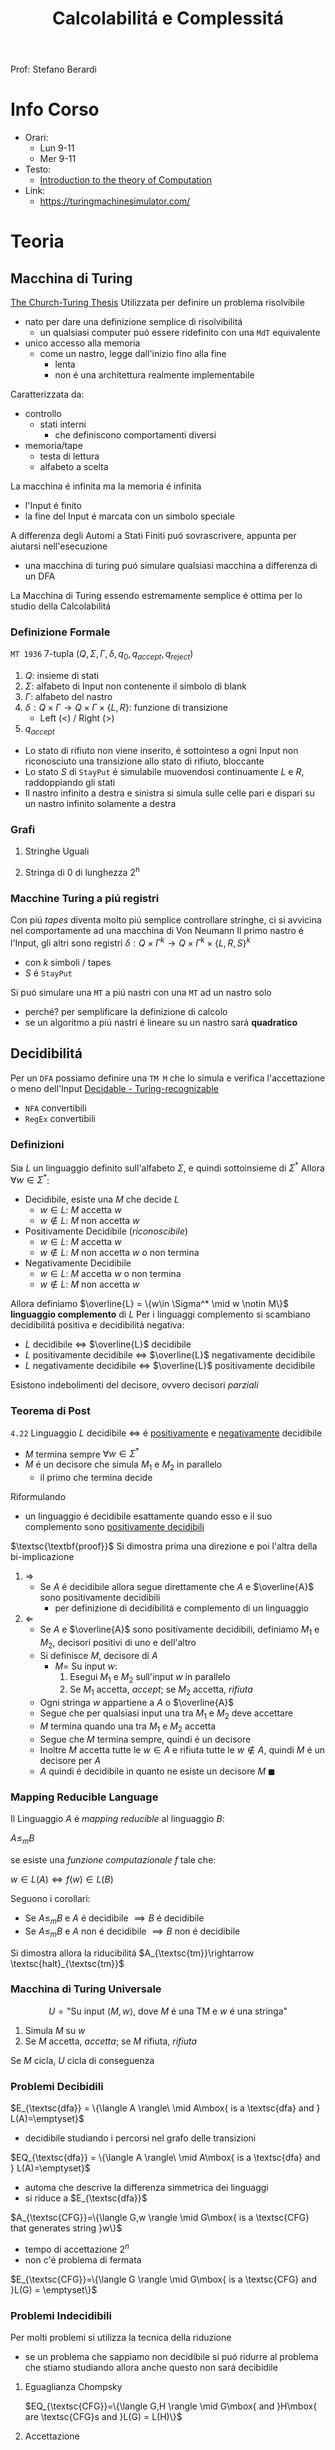 :PROPERTIES:
:ID:       b9d02edb-6458-4237-88de-41fb865974d2
:ROAM_ALIASES: CalcCompl
:ROAM_REFS:
:END:
#+title: Calcolabilitá e Complessitá
#+filetags: university
Prof: Stefano Berardi
* Info Corso
- Orari:
  + Lun 9-11
  + Mer 9-11
- Testo:
  + [[id:e5d00ea5-5ff0-4025-a0f6-38c9f5ad26e6][Introduction to the theory of Computation]]
- Link:
  + https://turingmachinesimulator.com/
* Teoria
** Macchina di Turing
_The Church-Turing Thesis_
Utilizzata per definire un problema risolvibile
- nato per dare una definizione semplice di risolvibilitá
  + un qualsiasi computer puó essere ridefinito con una =MdT= equivalente
- unico accesso alla memoria
  - come un nastro, legge dall'inizio fino alla fine
    + lenta
    + non é una architettura realmente implementabile

Caratterizzata da:
- controllo
  + stati interni
    - che definiscono comportamenti diversi
- memoria/tape
  + testa di lettura
  + alfabeto a scelta
La macchina é infinita ma la memoria é infinita

- l'Input é finito
- la fine del Input é marcata con un simbolo speciale

A differenza degli Automi a Stati Finiti puó sovrascrivere, appunta per aiutarsi nell'esecuzione
- una macchina di turing puó simulare qualsiasi macchina a differenza di un DFA
La Macchina di Turing essendo estremamente semplice é ottima per lo studio della Calcolabilitá

*** Definizione Formale
~MT 1936~
7-tupla $(Q,\Sigma,\Gamma,\delta,q_0,q_{accept},q_{reject})$
1. $Q$: insieme di stati
2. $\Sigma$: alfabeto di Input non contenente il simbolo di blank
3. $\Gamma$: alfabeto del nastro
4. $\delta: Q \times \Gamma \rightarrow Q \times \Gamma \times \{L,R\}$: funzione di transizione
   *  Left (<) / Right (>)
5. $q_{accept}$


- Lo stato di rifiuto non viene inserito, é sottointeso a ogni Input non riconosciuto una transizione allo stato di rifiuto, bloccante
- Lo stato $S$ di =StayPut= é simulabile muovendosi continuamente $L$ e $R$, raddoppiando gli stati
- Il nastro infinito a destra e sinistra si simula sulle celle pari e dispari su un nastro infinito solamente a destra

*** Grafi
**** Stringhe Uguali
[[../media/img/grafoEs1.jpg]]
**** Stringa di 0 di lunghezza 2^n
[[../media/img/graphPowerOfTwoLength.jpg]]
*** Macchine Turing a piú registri
Con piú /tapes/ diventa molto piú semplice controllare stringhe, ci si avvicina nel comportamente ad una macchina di Von Neumann
Il primo nastro é l'Input, gli altri sono registri
$\delta: Q \times \Gamma^{k} \longrightarrow Q \times \Gamma^{k} \times \{L,R,S\}^{k}$
- con $k$ simboli / tapes
- $S$ é =StayPut=

Si puó simulare una ~MT~ a piú nastri con una ~MT~ ad un nastro solo
- perché? per semplificare la definizione di calcolo
- se un algoritmo a piú nastri é lineare su un nastro sará *quadratico*
[[../media/img/3tapes1tape.jpg]]
** Decidibilitá
Per un =DFA= possiamo definire una =TM M= che lo simula e verifica l'accettazione o meno dell'Input
[[file:../media/img/decidable-recognizable.jpg][Decidable - Turing-recognizable]]
- =NFA= convertibili
- =RegEx= convertibili

*** Definizioni
Sia $L$ un linguaggio definito sull'alfabeto $\Sigma$, e quindi sottoinsieme di $\Sigma^*$
Allora $\forall w \in \Sigma^*$:
- Decidibile, esiste una $M$ che decide $L$
  + $w\in L$: $M$ accetta $w$
  + $w\notin L$: $M$ non accetta $w$
- Positivamente Decidibile (/riconoscibile/)
  + $w \in L$: $M$ accetta $w$
  + $w \notin L$: $M$ non accetta $w$ o non termina
- Negativamente Decidibile
  + $w \in L$: $M$ accetta $w$ o non termina
  + $w \notin L$: $M$ non accetta $w$

Allora definiamo $\overline{L} = \{w\in \Sigma^* \mid w \notin M\}$ *linguaggio complemento* di $L$
Per i linguaggi complemento si scambiano decidibilitá positiva e decidibilitá negativa:
- $L$ decidibile $\iff$ $\overline{L}$ decidibile
- $L$ positivamente decidibile $\iff$ $\overline{L}$ negativamente decidibile
- $L$ negativamente decidibile $\iff$ $\overline{L}$ positivamente decidibile

Esistono indebolimenti del decisore, ovvero decisori /parziali/

*** Teorema di Post
=4.22=
Linguaggio $L$ decidibile $\iff$ é _positivamente_ e _negativamente_ decidibile
- $M$ termina sempre $\forall w \in \Sigma^{*}$
- $M$ é un decisore che simula $M_{1}$ e $M_{2}$ in parallelo
  + il primo che termina decide

Riformulando
- un linguaggio é decidibile esattamente quando esso e il suo complemento sono _positivamente decidibili_

$\textsc{\textbf{proof}}$   Si dimostra prima una direzione e poi l'altra della bi-implicazione
1. $\Rightarrow$
   - Se $A$ é decidibile allora segue direttamente che $A$ e $\overline{A}$ sono positivamente decidibili
     + per definizione di decidibilitá e complemento di un linguaggio

2. $\Leftarrow$
   - Se $A$ e $\overline{A}$ sono positivamente decidibili, definiamo $M_1$ e $M_2$, decisori positivi di uno e dell'altro
   - Si definisce $M$, decisore di $A$
     + $M =$ Su input $w$:
       1. Esegui $M_1$ e $M_2$ sull'input $w$ in parallelo
       2. Se $M_1$ accetta, /accept/; se $M_2$ accetta, /rifiuta/
   - Ogni stringa $w$ appartiene a $A$ o $\overline{A}$
   - Segue che per qualsiasi input una tra $M_1$ e $M_2$ deve accettare
   - $M$ termina quando una tra $M_1$ e $M_2$ accetta
   - Segue che $M$ termina sempre, quindi é un decisore
   - Inoltre $M$ accetta tutte le $w \in A$ e rifiuta tutte le $w \notin A$, quindi $M$ é un decisore per $A$
   - $A$ quindi é decidibile in quanto ne esiste un decisore $M$                                            $\blacksquare$

*** Mapping Reducible Language
Il Linguaggio $A$ é /mapping reducible/ al linguaggio $B$:

$A \le_{m}B$

se esiste una /funzione computazionale/ $f$ tale che:

$w \in L(A) \iff f(w) \in L(B)$

[[../media/img/mapping-reducibility.jpg]]

Seguono i corollari:
- Se $A \le_{m}B$ e $A$ é decidibile $\implies B$ é decidibile
- Se $A \le_{m}B$ e $A$ non é decidibile $\implies B$ non é decidibile
Si dimostra allora la riducibilitá $A_{\textsc{tm}}\rightarrow \textsc{halt}_{\textsc{tm}}$
*** Macchina di Turing Universale
\[U = \text{"Su input }\langle M,w \rangle\text{, dove } M \text{ é una TM e } w \text{ é una stringa"} \]
1. Simula $M$ su $w$
2. Se $M$ accetta, /accetta/; se $M$ rifiuta, /rifiuta/

Se $M$ cicla, $U$ cicla di conseguenza


*** Problemi Decibidili
$E_{\textsc{dfa}} = \{\langle A \rangle\ \mid A\mbox{ is a \textsc{dfa} and } L(A)=\emptyset}$
- decidibile studiando i percorsi nel grafo delle transizioni
$EQ_{\textsc{dfa}} = \{\langle A \rangle\ \mid A\mbox{ is a \textsc{dfa} and } L(A)=\emptyset}$
- automa che descrive la differenza simmetrica dei linguaggi
- si riduce a $E_{\textsc{dfa}}$
$A_{\textsc{CFG}}=\{\langle G,w \rangle \mid G\mbox{ is a \textsc{CFG} that generates string }w\}$
- tempo di accettazione $2^n$
- non c'é problema di fermata
$E_{\textsc{CFG}}=\{\langle G \rangle \mid G\mbox{ is a \textsc{CFG} and }L(G) = \emptyset\}$

*** Problemi Indecidibili
Per molti problemi si utilizza la tecnica della riduzione
- se un problema che sappiamo non decidibile si puó ridurre al problema che stiamo studiando allora anche questo non sará decibidile
**** Eguaglianza Chompsky
$EQ_{\textsc{CFG}}=\{\langle G,H \rangle \mid G\mbox{ and }H\mbox{ are \textsc{CFG}s and }L(G) = L(H)\}$
**** Accettazione
=4.11=
Problema _positivamente decidibile_

$\textsc{\textbf{proof}}$   Si procede per /diagonalizzazione/ utilizzando due =TM= di supporto $H$ e $D$

$M_{\textsc{TM}}=\{\langle M,w \rangle \mid M\mbox{ is a \textsc{TM} and }M\mbox{ accepts }w\}$
- simulabile con una macchina $U$ di Turing universale
  + macchina capace di simulare qualsiasi macchina utilizzando 5 tape
- si osserva l'esecuzione che non termina
Si prova utilizzando la tecnica della /diagonalizzazione/ scoperta dal matematico [[id:b5e515b5-ab9b-4dc5-87d4-bcfc1d8e8618][Georg Cantor]] nel 1873
- iniezione - suriezione -biezione
  + corrispondenza 1 a 1
- prova che non esiste una enumerazione per un dato insieme di numeri
  + per i Reali si cambia nella ennesima enumerazione la ennesima cifra dopo la virgola
    * si trova cosí un numero che differisce per una cifra da tutti i numeri enumerati
- esistono infinite terne

Si definiscono delle =MT= di supporto:

\[H(\langle M,w \rangle) = \begin{cases}
\textit{accept} \quad &\text{if }M\text{ accepts }w \\
\textit{reject} \quad &\text{if }M\text{ does not accept }w
\end{cases}\]

- supponiamo che =H= esista, e accetti se =M= accetta =w= e viceversa

\[D(\langle M \rangle) = \begin{cases}
\texttit{accept} \quad &\text{if }M\text{ does not accept } \langle M \rangle \\
\texttit{reject} \quad &\text{if }M\text{ accepts } \langle M \rangle
\end{cases}\]

- =D= prende in input una macchina =M= e con un decisore =H= che decide =M= con input la propria descrizione $\langle M \rangle$, accetta se =H= rifiuta e viceversa, continua con altre macchine
  + diagonalizza infinite macchine =M=

Allora si procede diagonalizzando con $D$ applicato a $\langle D\rangle$
\[D(\langle D \rangle)\begin{cases}
\textit{accept} \quad &\text{if }D\text{ does not accept }\langle D \rangle \\
\textit{reject} \quad &\text{if }D\text{ accepts }\langle D \rangle
\end{cases}\]
- dovrebbe rifiutare se $D$ accetta
- dovrebbe accettare altrimenti
  + non puó terminare perché per terminare avrebbe bisogno di dare la risposta opposta di se stesso
_Abbiamo raggiunto una contraddizione_                                                             $\blacksquare$

**** Immortalitá
=4.23=
$\overline A_{\textsc{tm}}$ _positivamente decidibile_ $\implies  A_{\textsc{tm}}$ _negativamente decidibile_ per =T.Post=
- Falso per =4.11=
**** Fermata
=5.1=
Il problema della decisione per $L_{1}$ si riduce al problema della decisione per $L_{2}$ se sappiamo trasformare un decisore per $L_{2}$ in un decisore per $L_{1}$

Per contraddizione, non é decidibile
$\textsc{halt}_{\textsc{tm}}=\{\langle M,w\rangle \mid M \mbox{ is a \textsc{tm} and }M \mbox{ halts on input } w\}$
- $A_{\textsc{tm}} <_m \textsc{Halt}_{TM}$
**** Decibidilitá dei Linguaggi di Chompsky
/Simboli, Produzioni, Terminali/
Un linguaggio definibile da una grammatica in forma normale di Chompsky é detto =context-free=
Si dimostra che il numero di passi per derivare una stringa di lunghezza $n$ é $2n-1$

Questo implica che il problema é decidibile, anche se in tempo esponenziale
- si scrivono sulla tape 2 tutte le deduzioni di lunghezza $2n-1$
- si controlla la correttezza una ad una, se ne si trova una corretta e che corrisponde accettiamo, altrimenti continuiamo, se alche l'ultima non va bene rifiutiamo
Per ridurre la complessitá si utilizza la *programmazione dinamica*
- ci si appunta i risultati intermedi
**** Emptyness
=5.2=
Si dimostra per assurdo, se esistesse si potrebbe risolvere l'accettazione
- si riduce a $A_{\textsc{tm}}$
  + $A_{\textsc{tm}} <_m E_{\textsc{tm}}$
**** Equality
=5.3=
Intesa tra due =MT=
- se sapessi deciderla potrei decidere anche l'=Emptyness=

Anche per i reali:
- calcoli diversi portano anche arrotondamenti diversi, per questo reali rigorosamente uguali possono risultare diversi
- $A_{\textsc{tm}}<_m EQ_{\textsc{Real}}$
  + e di conseguenza anche il < e il >

***** Prova EQ
:PROPERTIES:
:ID:       6fe4339a-9669-4dbf-b2bb-16f4e5b6b6a6
:END:
$EQ_{TM} = \{\langle M_{1}, M_{2} \rangle \mid L(M_{1}) = L(M_{2})\}$

$\qed$
1. $A_{TM} \le_{m} \overline{EQ}_{TM}$
   - questo indica che $EQ_{TM}$ non puó essere negativamente decidibile
   - spostiamo al decidibilitá a $A_{TM}$
2. $\overline A_{TM} \le_{m} EQ_{TM}$
   - questo indica che $EQ_{TM}$ non puó essere positivamente decidibile


Ora basta raggiungere queste conclusioni per chiudere la dimostrazione.
1. Definisco una macchina $F$ che implementa la funzione $f$ che riduce $A$ a $\overline{EQ}$
   - $\langle M, w \rangle \rightarrow^{F} \langle M_{1}, M_{2} \rangle$
   - se $L(M_{1}) \neq L(M_{2})$ allora $M$ accetta $w$
     + $M_{1}$ rifiuta sempre
       * $q_{0} = q_{\text{reject}}$
     + $M_{2}$
       * prende $x$ e lo ignora
       * esegue $M$ su $w$ e accetta se $M$ accetta
         - $\begin{cases} M \mbox{ accetta}: & L(M_{2})=\Sigma^{*}\\M \mbox{ non accetta}: & L(M_{2}) = \emptyset  \end{cases}$
     + $L(M_{1}) = L(M_{2}) \iff M \mbox{ non accetta }w$
2. Definisco una Macchina $G$ che implementa la funzione $g$ che riduce $\overline A$ a $EQ$
   - $\langle M, w \rangle \rightarrow^{F} \langle M_{1}, M_{2} \rangle$
   - se $L(M_{1}) \neq L(M_{2})$ allora $M$ non accetta $w$
     + $M_{1}$ accetta sempre
       * $q_{0} = q_{\text{accept}}$
     + $M_{2}$
       * prende $x$ e lo ignora
       * esegue $M$ su $w$ e accetta se $M$ accetta
         - $\begin{cases} M \mbox{ accetta}: & L(M_{2})=\Sigma^{*}\\M \mbox{ non accetta}: & L(M_{2}) = \emptyset  \end{cases}$
     + $L(M_{1}) \neq L(M_{2}) \iff M \mbox{ non accetta }w \qquad\qquad \blacksquare$

**** Corrispondenza di Post
:PROPERTIES:
:ID:       f1afc3a9-22ad-4f4e-891a-2f8bef51d201
:END:
=PCP - 4.22=

$A_{TM} \le_{m} \text{PCP}$

Questo problema (domino) contiene la Macchina di Turing
- in quanto corrisponde alla visualizzazione della [[id:028287f8-28e5-4085-b92a-db457989537f][Configurazione di una TM]]
  + visualizzando la storia del calcolo della macchina

Si definisce un /Modified Post Correspondance Problem/:

$A_{TM} \le_{m} \text{MPCP} \le_{m} \text{PCP}$

Si decide che il primo elemento dell'insieme deve essere utilizzato all'inizio
- sopra abbiamo $n-1$ passi di calcolo
- sotto abbiamo $n$ passi di calcolo
Questi /domini/ rappresentano le funzioni di transizione attraverso le configurazioni della =TM=
- $[\frac{\#qa}{\#rb}]$
  + $\delta(q,a) = (r,b,L)$
- compresi i pezzi dei singoli simboli, che si mantengono da un istante all'altro se non toccati dalla trasformazione di stato
  + $[\frac{1}{1}]$
  + $[\frac{0}{0}]$
  + $[\frac{\sqcup}{\sqcup}]$
  + $[\frac{\#}{\sqcup\#}]$
    * utilizzato quando lo stato deve spostarsi a destra oltre l'ultimo simbolo

Si devono definire dei domino per l'accettazione, che faccia /match/:
$[\frac{q_{accept}\#\#}{\qquad \;\;\;\: \#}]$
Per arrivare a questo /accept/:
$\forall a\in \Gamma$
- $[\frac{a\: q_{accept}}{\quad q_{accept}}]$
- $[\frac{q_{accept} \: a}{q_{accept}\quad}]$
**** Tassellazione - Wang Tiles
[[https://en.wikipedia.org/wiki/Wang_tile][Wikipedia]]
Solo negativamente decidibile
- le tassellazioni aperiodiche sono utilizzate per la sintesi procedurale di texture, heightfields

**** Esistenza di un DFA equivalente
=5.3=
$A_{\textsc{tm}} <_m\textsc{Regular}_{\textsc{tm}}$
*** Configurazione di una TM
:PROPERTIES:
:ID:       028287f8-28e5-4085-b92a-db457989537f
:END:
#+caption: configurazione di $1011 q_{7} 01111$
[[../media/img/tm-configuration.jpg]]
*** Recap
- Negativamente Decidibili
  + $E_{\textsc{tm}}$
  + $\overline A_{\textsc{tm}}$
  + $\textsc{All}_{\textsc{cfg}}$
  + $\textsc{Wang}$
- Decidibili
  + $E_{\textsc{cfg}}$
  + $A_{\textsc{cfg}}$
  + $\textsc{Eq}_{\textsc{dfa}}$
- Positivamente Decidibili
  + $\overline E_{\textsc{tm}}$
  + $A_{\textsc{tm}}$
  + $\textsc{Halt}_{\textsc{tm}}$
  + $\textsc{pcp}$
    * [[id:f1afc3a9-22ad-4f4e-891a-2f8bef51d201][Corrispondenza di Post]]
- Né negativamente né positivamente decidibili
  + $\textsc{Regular}_{\textsc{tm}}$
  + $\textsc{Eq}_{\textsc{tm}}$
    * [[id:6fe4339a-9669-4dbf-b2bb-16f4e5b6b6a6][Prova EQ]]
  + $\textsc{Context-Free}_{\textsc{tm}}$
  + $\textsc{All}_{\textsc{tm}}$
    * se un programma accetta sempre
** Complessitá Temporale
Trattata nel corso di Algoritmi: [[id:347b2529-bb45-4516-86fe-443b43c8edd6][Complessitá di un algoritmo]]
Per lo studio della complessitá consideriamo la _Macchina di Turing_ (1 registro)
- questo in quanto la complessitá varia anche in base all'architettura

Il tempo di calcolo della macchina $M$ é definito come

$f : \mathbb{N} \to \mathbb{N}$ dove $f(n)$ é il numero massimo di passi compiuti dalla macchina $M$

Si utilizza la /notazione asintotica/ o *big-O Notation*
- [[id:adc0b322-e761-439b-b7bf-7895bd638c23][O-grande]]

Generalmente:
- $\text{P} =$ classe dei linguaggi la cui appartenenza puó essere decisa velocemente
- $\text{NP} =$ classe dei linguaggi la cui appartenenza puó essere verificata velocemente

Non si é riuscita a provare l'esistenza di un singolo linguaggio $\text{NP}$ che non sia in $\text{P}$

Piú grande problema aperto: $\text{P}=\text{NP}$
[[../media/img/P-NP.jpg]]

*** P
Teorema =7.8=
Sia $t(n)$ una funzione t.c. $t(n) \ge n \implies$ qualsiasi macchina /multitape/ $M$ con  tempo $t(n)$ ha un equivalente $O(t^2(n))$ in una macchina $M'$ /singletape/
- chiaro riprendendo la simulazione di /multitape/ in /singletape/
- un passo della simulazione /singletape/ impiega al massimo $O(t(n))$ passi

La classe di tempo *Polinomiale* é definito come

$\text{P} = \bigcup \textsc{time}(n^k)$

*** Non Determinismo
Teorema =7.11=
Sia $t(n)$ una funzione dove $t(n)>n$.
Allora ogni =TM= /singletape/ _non deterministica_ con complessitá temporale $t(n)$ ha una equivalente =TM= _determinitistica_ $2^{O(t(n))}$, nel caso di una macchina multiregistro
Per una =TM= det. a registro singolo si avrá sempre complessitá $2^{O(t(n))}^2} = 2^{O(t(n))}$

L'esplorazione dell'albero non deterministico é svolto utilizzando /l'ordine lessicografico/
- in profonditá
- questo é posto nell'/address tape/ della macchina *deterministica* corrispondente
- a livello $n$ l'albero ha massimo $k^{n}$ nodi con $k$ numero di possibili figli
- il numero di passi necessari all'esplorazione dell'albero é $2^{O(m)}$
  + $m$ profonditá dell'albero
**** Raggiungibilitá
$\textsc{Path} = \{ \langle G,s,t  \rangle \mid G \text{ é  diretto con un cammino da }s \text{ a } t \}$
La soluzione banale non deterministica ha $2^{O(t(n))}$ _esponenziale_

Con un algoritmo marcando i nodi man mano che vengono scoperti si raggiunge complessitá _polinomiale_
- rappresentando il grafo con liste di adiacenza la si puó stimare $O(n)$ nel numero di archi
**** Algoritmo di Euclide
$\textsc{RelPrime}$, il =MCD= tra due numeri Relativamente Primi é 1
$\textsc{mcd}(x,y) = \textsc{mcd}(x \mod(y), y)$
quindi procediamo:
$(x,y) \to (x \mod{y}, y) \to (y, x\mod{y})\to \cdots \to (x,0)$
$\textsc{mcd}(x,0) = x$

I passi sono eseguiti $min(2 \log_{2} x, 2\log_{2} y)$ ovvero proporzionali al numero di cifre nella rappresentazione binaria: $O(n)$ quindi _polinomiale_

**** Grammatiche di Chompsky
Per migliorare la complessitá si cerca di derivare tutte le sottostringhe di lunghezza crescente della stringa di input
- si memorizzano le soluzioni delle sottostringhe
  + per ogni sottostringa la si divide in sottostringhe e si guarda la soluzione delle sottostringhe
  + in una rappresentazione matriciale la soluzione si trova nella riga precedente
- ogni controllo richiede $O(1)$ in quanto le sottostringhe sono sempre riconducibile ai siboli terminali
Con questo algoritmo si raggiunge $O(n^3)$

*** NP
Un linguaggio é =NP= $\iff$ é deciso da un algoritmo _non deterministico polinomiale_
Un $M: O(n^k)$ =NTM= equivale a $M': 2^{O(n^k)}$ =TM=
- da tempo polinomiale a tempo esponenziale

$\text{NP} = \bigcup_k \textsc{ntime}(n^k)$

Un linguaggio é =NP= se dispone di un /verificatore/ in tempo polinomiale, detto allora /polinomialmente verificabile/

*Def* =7.18=
Un *verificatore* é una macchina di turing $V$ tale che per un linguaggio $A$:
- $A = \{w \mid V \text{ accepts } \langle w,c \rangle \text{ for some string }c\}$
  + $w$ riguarda i dati del problema
  + $c$ riguarda le istruzioni della =TM=, un candidato di soluzione o almeno ci é legato in qualche maniera
    * potrebbe essere anche il cammino della macchina non deterministica
    * la /address tape/ nella simulazione deterministica di una macchina non deterministica
- si misura il tempo di un verificatore solo in funzione della lunghezza di $w$
  + un verificatore polinomiale esegue in tempo polinomiale secondo la lunghezza di $w$

*Prova* =7.20=
Il determinismo con certificato $c$ utilizzando $V$ é convertito in non determinismo trovando il $c$ in maniera non deterministica di lunghezza massima $n^k$ (dove questo é il polinomio di complessitá)

**** NP-completo
$\textsc{\textbf{definition}}$  Un linguaggio $B$ é $\textsc{NP}\text{-completo}$ se soddisfa le seguenti condizioni:
1. $B \in \textsc{NP}$
2 $\forall A\in \textsc{NP}, A  <_P B$

**** Teorema di Cook
Problemi in $\textsc{NP}$ la cui complessitá é legata a quella dell'intera classe sono detti $\textsc{NP}\text{-completi}$
Il problema della soddisfatibilitá (/satisfiability problem/) fa parte di questa classe
- Una formula booleana é soddisfacibile se qualche assegnamento di 0 e di 1 fa si che la formula risulti 1
- $\textsc{SAT}=\{ \langle \emptyset \mid \emptyset \rangle$ é una formula booleana soddisfacibile $\}$

=7.27=
$\textsc{\textbf{theorem}}$  $\textsc{SAT}\in \textsc{P} \iff \textsc{P}=\textsc{NP}$

Questo teorema é implicato da =7.37=:
$\textsc{\textbf{theorem}}$  $\textsc{SAT}$ é $\textsc{NP}\text{-completo}$
$\textsc{\textbf{corollary}}$   $\text{3SAT}$ é $\text{NP-completo}$

**** Hamilton's Path
Percorso che percorre tutti il grafo a partire da $p$ arrivando in $t$ senza ripetizioni.
Si percorre il grafo non deterministicamente
- si scartano tutti i rami in cui il primo nodo non é $p$ o $t$ non é l'ultimo
- si scartano i rami in cui ci sono ripetizioni

Non conosciuto algoritmo in $\text{P}$
**** Compositeness
$\textsc{Composites} = \{x \mid x = pq \text{ for integers }p,q > 1\}$
Un numero composto é un numero non primo.
Esiste un algoritmo polinomiale per verificare se un numero é composto o meno ma non per trovare la sua scomposizione (o almeno non lo si é trovato)
**** Clique
=7.32=
Grafo _non orientato_, fornito un $k$
- si richiede un _sottografo_ in cui 2 qualunque nodi distinti sono connessi di un arco
Non si sa se esistono algoritmi polinomiali $\text{P}$

$\textsc{Clique} = \{\langle G,k \rangle \mid G \text{ is an undirected graph with a k-clique}\}}$

É $\text{NP-completo}$

$\textsc{\textbf{proof}}$   Data $\phi$ una formula con $k$ clausole del tipo
- $\phi = (a_1 \lor b_1 \lor c_1) \land \cdots \land (a_k \lor b_k \lor c_k)$
Si definisce la riduzione $f$ per cui $\textsc{Clique} <_P \text{3SAT}$
- $f$ genera la stringa $\langle G,k \rangle$, dove $G$ é un grafo non orientato
- i nodi di $G$ sono raggruppati in $k$ triplette $t_1,\ldots ,t_k$
- gli archi di $G$ connettono tutti i nodi tranne:
  1. nodi della stessa tripletta
  2. due nodi contraddittori, come $x_1$ e $\overline{x_1}$

Si dimostra che $\phi \in \text{3SAT} \iff G\in k\textsc{-Clique}$
Quindi $\text{3SAT} <_P \textsc{Clique}$                                         $\blacksquare$
** Complessitá Spaziale
=8.1=
$\textsc{\textbf{definition}}$  Data la =TM= $M$ che termina sempre. Si dice /complessitá spaziale/ di $M$ la funzione
$f: N\to N$, dove $f(n)$ é il massimo numero di celle di nastro che la $M$ passa su un qualsiasi input di lunghezza $n$
*** Classi
=8.2=
$\textsc{\textbf{definition}}$  Data $f: N\to R^+$. Le /classi di complessitá spaziale/ $\textsc{space}(f(n))$ e $\textsc{nspace}(f(n))$, sono definiti come:
- $\textsc{space}(f(n)) = \{L\mid L$ é decidibile da una TM deterministica in spazio $O(f(n))\}$
- $\textsc{nspace}(f(n)) = \{L\mid L$ é decidibile da una TM non deterministica in spazio $O(f(n))\}$

$\textsc{\textbf{definition}}$  $\textsc{pspace}$ é la classe di linguaggi che sono decidibili in spazio polinomiale da una =TM= deterministica
- \[\textsc{pspace}=\bigcup_k\textsc{space}(n^k)\]
Da =8.5= segue che $\textsc{pspace} = \textsc{npspace}$


In sommario:
- $\textsc{p} \subseteq\textsc{np} \subseteq\textsc{pspace} =\textsc{npspace} \subseteq \textsc{exptime}$

[[~/org/media/img/complexity-classes.jpg]]
Qualsiasi di queste inclusioni potrebbero essere egualianze


*** Teorema di Savitch
=8.5=
Per qualsiasi funzione $f: N \to R^+$, dove $f(n) \ge n$,
- $\textsc{nspace}(f(n))\subseteq \textsc{space}(f^2(n))$
